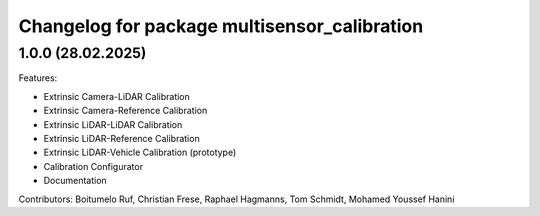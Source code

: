 ^^^^^^^^^^^^^^^^^^^^^^^^^^^^^^^^^^^^^^
Changelog for package multisensor_calibration
^^^^^^^^^^^^^^^^^^^^^^^^^^^^^^^^^^^^^^

1.0.0 (28.02.2025)
------------------

Features:

* Extrinsic Camera-LiDAR Calibration
* Extrinsic Camera-Reference Calibration
* Extrinsic LiDAR-LiDAR Calibration
* Extrinsic LiDAR-Reference Calibration
* Extrinsic LiDAR-Vehicle Calibration (prototype)
* Calibration Configurator
* Documentation

Contributors: Boitumelo Ruf, Christian Frese, Raphael Hagmanns, Tom Schmidt, Mohamed Youssef Hanini
